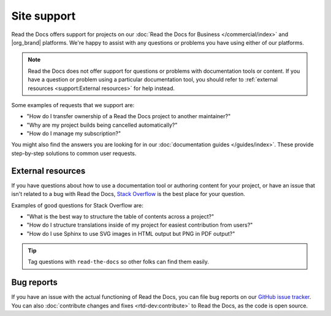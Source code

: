 Site support
============

Read the Docs offers support for projects on our :doc:`Read the Docs for Business </commercial/index>` and |org_brand| platforms.
We're happy to assist with any questions or problems you have using either of our platforms.

.. note::
   Read the Docs does not offer support for questions or problems with documentation tools or content.
   If you have a question or problem using a particular documentation tool,
   you should refer to :ref:`external resources <support:External resources>` for help instead.

Some examples of requests that we support are:

- "How do I transfer ownership of a Read the Docs project to another maintainer?"
- "Why are my project builds being cancelled automatically?"
- "How do I manage my subscription?"

You might also find the answers you are looking for in our :doc:`documentation guides </guides/index>`.
These provide step-by-step solutions to common user requests.

.. tabs::

   .. tab:: |com_brand|

        Please fill out the form at https://readthedocs.com/support/.

        Our team responds to support requests within 2 business days or earlier for most plans.
        Faster support response times and support SLAs are available with plan upgrades.

   .. tab:: |org_brand|

        Please fill out the form at https://readthedocs.org/support/,
        and we will reply as soon as possible.

External resources
------------------

If you have questions about how to use a documentation tool or authoring content for your project,
or have an issue that isn't related to a bug with Read the Docs,
`Stack Overflow`_ is the best place for your question.

Examples of good questions for Stack Overflow are:

* "What is the best way to structure the table of contents across a project?"
* "How do I structure translations inside of my project for easiest contribution from users?"
* "How do I use Sphinx to use SVG images in HTML output but PNG in PDF output?"

.. tip::
   Tag questions with ``read-the-docs`` so other folks can find them easily.

Bug reports
-----------

If you have an issue with the actual functioning of Read the Docs,
you can file bug reports on our `GitHub issue tracker`_.
You can also :doc:`contribute changes and fixes <rtd-dev:contribute>` to Read the Docs,
as the code is open source.

.. _Stack Overflow: https://stackoverflow.com/questions/tagged/read-the-docs
.. _Github issue tracker: https://github.com/readthedocs/readthedocs.org/issues
